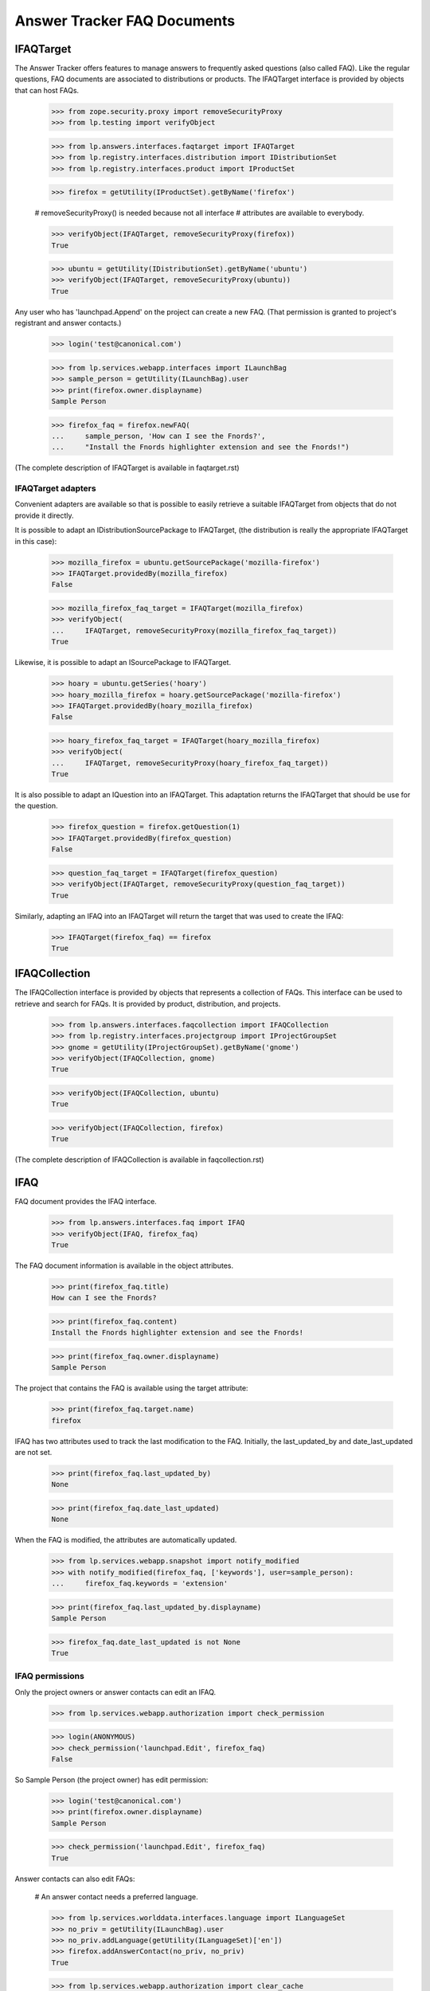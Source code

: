 Answer Tracker FAQ Documents
============================


IFAQTarget
----------

The Answer Tracker offers features to manage answers to frequently asked
questions (also called FAQ). Like the regular questions, FAQ documents
are associated to distributions or products. The IFAQTarget interface is
provided by objects that can host FAQs.

    >>> from zope.security.proxy import removeSecurityProxy
    >>> from lp.testing import verifyObject

    >>> from lp.answers.interfaces.faqtarget import IFAQTarget
    >>> from lp.registry.interfaces.distribution import IDistributionSet
    >>> from lp.registry.interfaces.product import IProductSet

    >>> firefox = getUtility(IProductSet).getByName('firefox')

    # removeSecurityProxy() is needed because not all interface
    # attributes are available to everybody.

    >>> verifyObject(IFAQTarget, removeSecurityProxy(firefox))
    True

    >>> ubuntu = getUtility(IDistributionSet).getByName('ubuntu')
    >>> verifyObject(IFAQTarget, removeSecurityProxy(ubuntu))
    True

Any user who has 'launchpad.Append' on the project can create a new
FAQ. (That permission is granted to project's registrant and answer
contacts.)

    >>> login('test@canonical.com')

    >>> from lp.services.webapp.interfaces import ILaunchBag
    >>> sample_person = getUtility(ILaunchBag).user
    >>> print(firefox.owner.displayname)
    Sample Person

    >>> firefox_faq = firefox.newFAQ(
    ...     sample_person, 'How can I see the Fnords?',
    ...     "Install the Fnords highlighter extension and see the Fnords!")

(The complete description of IFAQTarget is available in faqtarget.rst)


IFAQTarget adapters
...................

Convenient adapters are available so that is possible to easily retrieve
a suitable IFAQTarget from objects that do not provide it directly.

It is possible to adapt an IDistributionSourcePackage to IFAQTarget,
(the distribution is really the appropriate IFAQTarget in this case):

    >>> mozilla_firefox = ubuntu.getSourcePackage('mozilla-firefox')
    >>> IFAQTarget.providedBy(mozilla_firefox)
    False

    >>> mozilla_firefox_faq_target = IFAQTarget(mozilla_firefox)
    >>> verifyObject(
    ...     IFAQTarget, removeSecurityProxy(mozilla_firefox_faq_target))
    True

Likewise, it is possible to adapt an ISourcePackage to IFAQTarget.

    >>> hoary = ubuntu.getSeries('hoary')
    >>> hoary_mozilla_firefox = hoary.getSourcePackage('mozilla-firefox')
    >>> IFAQTarget.providedBy(hoary_mozilla_firefox)
    False

    >>> hoary_firefox_faq_target = IFAQTarget(hoary_mozilla_firefox)
    >>> verifyObject(
    ...     IFAQTarget, removeSecurityProxy(hoary_firefox_faq_target))
    True

It is also possible to adapt an IQuestion into an IFAQTarget. This
adaptation returns the IFAQTarget that should be use for the question.

    >>> firefox_question = firefox.getQuestion(1)
    >>> IFAQTarget.providedBy(firefox_question)
    False

    >>> question_faq_target = IFAQTarget(firefox_question)
    >>> verifyObject(IFAQTarget, removeSecurityProxy(question_faq_target))
    True

Similarly, adapting an IFAQ into an IFAQTarget will return the target
that was used to create the IFAQ:

    >>> IFAQTarget(firefox_faq) == firefox
    True


IFAQCollection
--------------

The IFAQCollection interface is provided by objects that represents a
collection of FAQs. This interface can be used to retrieve and search
for FAQs. It is provided by product, distribution, and projects.

    >>> from lp.answers.interfaces.faqcollection import IFAQCollection
    >>> from lp.registry.interfaces.projectgroup import IProjectGroupSet
    >>> gnome = getUtility(IProjectGroupSet).getByName('gnome')
    >>> verifyObject(IFAQCollection, gnome)
    True

    >>> verifyObject(IFAQCollection, ubuntu)
    True

    >>> verifyObject(IFAQCollection, firefox)
    True

(The complete description of IFAQCollection is available in faqcollection.rst)


IFAQ
----

FAQ document provides the IFAQ interface.

    >>> from lp.answers.interfaces.faq import IFAQ
    >>> verifyObject(IFAQ, firefox_faq)
    True

The FAQ document information is available in the object attributes.

    >>> print(firefox_faq.title)
    How can I see the Fnords?

    >>> print(firefox_faq.content)
    Install the Fnords highlighter extension and see the Fnords!

    >>> print(firefox_faq.owner.displayname)
    Sample Person

The project that contains the FAQ is available using the target
attribute:

    >>> print(firefox_faq.target.name)
    firefox

IFAQ has two attributes used to track the last modification to the FAQ.
Initially, the last_updated_by and date_last_updated are not set.

    >>> print(firefox_faq.last_updated_by)
    None

    >>> print(firefox_faq.date_last_updated)
    None

When the FAQ is modified, the attributes are automatically updated.

    >>> from lp.services.webapp.snapshot import notify_modified
    >>> with notify_modified(firefox_faq, ['keywords'], user=sample_person):
    ...     firefox_faq.keywords = 'extension'

    >>> print(firefox_faq.last_updated_by.displayname)
    Sample Person

    >>> firefox_faq.date_last_updated is not None
    True


IFAQ permissions
................

Only the project owners or answer contacts can edit an IFAQ.

    >>> from lp.services.webapp.authorization import check_permission

    >>> login(ANONYMOUS)
    >>> check_permission('launchpad.Edit', firefox_faq)
    False

So Sample Person (the project owner) has edit permission:

    >>> login('test@canonical.com')
    >>> print(firefox.owner.displayname)
    Sample Person

    >>> check_permission('launchpad.Edit', firefox_faq)
    True

Answer contacts can also edit FAQs:

    # An answer contact needs a preferred language.

    >>> from lp.services.worlddata.interfaces.language import ILanguageSet
    >>> no_priv = getUtility(ILaunchBag).user
    >>> no_priv.addLanguage(getUtility(ILanguageSet)['en'])
    >>> firefox.addAnswerContact(no_priv, no_priv)
    True

    >>> from lp.services.webapp.authorization import clear_cache
    >>> clear_cache()
    >>> check_permission('launchpad.Edit', firefox_faq)
    True


IFAQSet
-------

There is a global utility registered under the IFAQSet interface that
can be used to retrieve all FAQs posted on Launchpad.

    >>> from lp.answers.interfaces.faq import IFAQSet
    >>> faqset = getUtility(IFAQSet)
    >>> verifyObject(IFAQSet, faqset)
    True

It provides the IFAQCollection interface.

    >>> verifyObject(IFAQCollection, faqset)
    True

It can retrieve any FAQ by id using the getFAQ() method.

    >>> faqset.getFAQ(firefox_faq.id) == firefox_faq
    True

The searchFAQs() method can be used to find FAQs by keywords or owner.

    >>> from lp.registry.interfaces.person import IPersonSet
    >>> foo_bar = getUtility(IPersonSet).getByEmail('foo.bar@canonical.com')
    >>> for faq in faqset.searchFAQs(
    ...     search_text=u'java OR flash', owner=foo_bar):
    ...     print('%s (%s)' % (faq.title, faq.target.displayname))
    How do I install plugins (Shockwave, QuickTime, etc.)? (Mozilla Firefox)
    How can I play MP3/Divx/DVDs/Quicktime/Realmedia files
        or view Flash/Java web pages (Ubuntu)

(See faqcollection.rst for the full interface description.)


Linking a FAQ to a question
---------------------------

An IFAQ can be used to answer a question. The linkFAQ() method on
IQuestion is used for that purpose. It takes as parameters the user
posting the answer, the FAQ containing the answer and a comment that
will be added to the question explaining the FAQ link.

    >>> fnord_question = firefox.newQuestion(
    ...     sample_person, 'Are there Fnords on the web?',
    ...     'Do Fnords also exists on the web?')

Any user can link an existing FAQ to a question.

    >>> login('no-priv@canonical.com')
    >>> no_priv = getUtility(ILaunchBag).user
    >>> message = fnord_question.linkFAQ(
    ...     no_priv, firefox_faq, 'See the FAQ.')

Once the FAQ is linked, the question is considered 'answered':

    >>> print(message.action.title)
    Answer

    >>> print(fnord_question.status.title)
    Answered

The 'faq' attribute contains the FAQ supposed to answer the question:

    >>> print(fnord_question.faq.title)
    How can I see the Fnords?

The FAQ's 'related_questions' attribute contains the questions that are
answered by the FAQ:

    # Flush the faq attribute change.

    >>> for question in firefox_faq.related_questions:
    ...     print(question.title)
    Are there Fnords on the web?

A FAQ can be linked to multiple question:

    >>> other_question = firefox.getQuestion(4)
    >>> message = other_question.linkFAQ(
    ...     no_priv, firefox_faq,
    ...     'If you lose focus and gets stuck it must be the fnords!')

    >>> print(other_question.faq.title)
    How can I see the Fnords?

    >>> print(other_question.status.title)
    Answered

    >>> for question in firefox_faq.related_questions:
    ...     print(question.title)
    Firefox loses focus and gets stuck
    Are there Fnords on the web?

The FAQ link can be changed or removed by using the linkFAQ() method
again:

    >>> message = other_question.linkFAQ(
    ...     no_priv, None, "This has nothing to do with Fnords.")
    >>> print(other_question.faq)
    None

After this, only the original question will remain linked to the FAQ.

    >>> for question in firefox_faq.related_questions:
    ...     print(question.title)
    Are there Fnords on the web?

That change is also considered an answer:

    >>> print(message.action.title)
    Answer

    >>> print(other_question.status.title)
    Answered

It is not possible to modify the faq attribute directly:

    >>> fnord_question.faq = None
    Traceback (most recent call last):
      ...
    zope.security.interfaces.ForbiddenAttribute: ...

And it is not allowed to call linkFAQ() when the FAQ is already linked:

    >>> message = fnord_question.linkFAQ(
    ...     no_priv, firefox_faq, 'See the FAQ.')
    Traceback (most recent call last):
      ...
    lp.answers.errors.FAQTargetError: Cannot call linkFAQ() with already
    linked FAQ.

A FAQ can be linked to a 'solved' question, in which case, the status is
not changed.

    >>> login('foo.bar@canonical.com')
    >>> confirm_message = other_question.confirmAnswer(
    ...     "That answered my question.", answer=other_question.messages[-1])
    >>> print(other_question.status.title)
    Solved

    >>> login('no-priv@canonical.com')
    >>> message = other_question.linkFAQ(
    ...     no_priv, firefox_faq,
    ...     'If you look carefully, you will find the fnords!')
    >>> print(message.action.title)
    Comment

    >>> print(other_question.status.title)
    Solved
